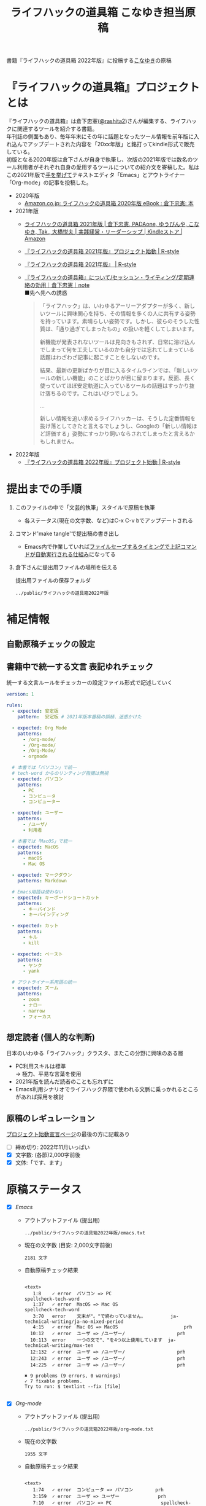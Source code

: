 #+TITLE: ライフハックの道具箱 こなゆき担当原稿
#+PROPERTY: header-args       :mkdirp yes
#+OPTIONS: \n:t

書籍『ライフハックの道具箱 2022年版』に投稿する[[https://twitter.com/_p_snow][こなゆき]]の原稿

* 『ライフハックの道具箱』プロジェクトとは

『ライフハックの道具箱』は倉下忠憲([[https://twitter.com/rashita2][@rashita2]])さんが編集する、ライフハックに関連するツールを紹介する書籍。
年刊誌の側面もあり、毎年年末にその年に話題となったツール情報を前年版に入れ込んでアップデートされた内容を「20xx年版」と銘打ってkindle形式で販売している。
初版となる2020年版は倉下さんが自身で執筆し、次版の2021年版では数名のツール利用者がそれぞれ自身の愛用するツールについての紹介文を寄稿した。私はこの2021年版で[[https://twitter.com/rashita2/status/1455052352340127744][手を挙げて]]テキストエディタ「Emacs」とアウトライナー「Org-mode」の記事を投稿した。

- 2020年版
  - [[https://www.amazon.co.jp/%E3%83%A9%E3%82%A4%E3%83%95%E3%83%8F%E3%83%83%E3%82%AF%E3%81%AE%E9%81%93%E5%85%B7%E7%AE%B1-2020%E5%B9%B4%E7%89%88-%E5%80%89%E4%B8%8B%E5%BF%A0%E6%86%B2-ebook/dp/B08RRQ4ZXS][Amazon.co.jp: ライフハックの道具箱 2020年版 eBook : 倉下忠憲: 本]]
- 2021年版
  + [[https://www.amazon.co.jp/%E3%83%A9%E3%82%A4%E3%83%95%E3%83%8F%E3%83%83%E3%82%AF%E3%81%AE%E9%81%93%E5%85%B7%E7%AE%B1-2021%E5%B9%B4%E7%89%88-%E5%80%89%E4%B8%8B%E5%BF%A0%E6%86%B2-ebook/dp/B09P1LHDPY][ライフハックの道具箱 2021年版 | 倉下忠憲, PADAone, ゆうびんや, こなゆき, Tak., 大橋悦夫 | 実践経営・リーダーシップ | Kindleストア | Amazon]]
  + [[https://rashita.net/blog/?p=30836][『ライフハックの道具箱 2021年版』プロジェクト始動 | R-style]]
  + [[https://rashita.net/blog/?tag=%E3%80%8E%E3%83%A9%E3%82%A4%E3%83%95%E3%83%8F%E3%83%83%E3%82%AF%E3%81%AE%E9%81%93%E5%85%B7%E7%AE%B1-2021%E5%B9%B4%E7%89%88%E3%80%8F][『ライフハックの道具箱 2021年版』 | R-style]]
  + [[https://note.com/rashita/n/n227a80a2446d][『ライフハックの道具箱』について/セッション・ライティング/定期連絡の効用｜倉下忠憲｜note]]
    ■先へ先への誘惑
    #+begin_quote
      「ライフハック」は、いわゆるアーリーアダプターが多く、新しいツールに興味関心を持ち、その情報を多くの人に共有する姿勢を持っています。素晴らしい姿勢です。しかし、彼らのそうした性質は、「通り過ぎてしまったもの」の扱いを軽くしてしまいます。

      新機能が発表されないツールは見向きもされず、日常に溶け込んでしまって何を工夫しているのかも自分では忘れてしまっている話題はわざわざ記事に起こすことをしないのです。

      結果、最新の更新ばかりが目に入るタイムラインでは、「新しいツールの新しい機能」のことばかりが目に留まります。反面、長く使っていてほぼ安定軌道に入っているツールの話題はすっかり抜け落ちるのです。これはいびつでしょう。

      ...

      新しい情報を追い求めるライフハッカーは、そうした定番情報を抜け落としてきたと言えるでしょうし、Googleの「新しい情報ほど評価する」姿勢にすっかり飼いならされてしまったと言えるかもしれません。
    #+end_quote
- 2022年版
  + [[https://rashita.net/blog/?p=31179][『ライフハックの道具箱 2022年版』プロジェクト始動 | R-style]]

* 提出までの手順
:PROPERTIES:
:CREATED:  [2022-11-18 Fri 09:46]
:END:

1. このファイルの中で「文芸的執筆」スタイルで原稿を執筆
   - 各ステータス(現在の文字数、など)はC-x C-v bでアップデートされる
2. コマンド'make tangle'で提出稿の書き出し
   - Emacs内で作業していれば[[file:~/ghq/github.com/p-snow/publications/tangle.el][ファイルセーブするタイミングで上記コマンドが自動実行される仕組み]]になってる
3. 倉下さんに提出用ファイルの場所を伝える

   提出用ファイルの保存フォルダ
   #+name: lhack-toolbox-dir
   #+begin_src emacs-lisp :tangle no :noweb yes :exports results
     (file-relative-name
      (expand-file-name "../public/ライフハックの道具箱2022年版" ".")
      default-directory)
   #+end_src

   #+RESULTS: lhack-toolbox-dir
   : ../public/ライフハックの道具箱2022年版

* 補足情報
:PROPERTIES:
:CREATED:  [2022-11-12 Sat 12:22]
:header-args+: :tangle-mode (identity #o644)
:ID:       1dea9175-0709-4de5-af01-5eb2dfc5a70c
:END:

** 自動原稿チェックの設定
  #+begin_src json :tangle ../config/lhack-tbox.textlintrc :eval no :exports none
    {
      "rules": {
        "preset-ja-technical-writing": {
          "no-exclamation-question-mark": false,
          "sentence-length": {
            "max": 200
          }
        },
        "spellcheck-tech-word": true,
        "textlint-rule-write-good": true,
        "preset-ja-spacing": true,
        "prh": {
          "rulePaths": [
            "./lhack-tbox.yml"
          ]
        }
      }
    }
  #+end_src

** 書籍中で統一する文言 表記ゆれチェック

  統一する文言ルールをチェッカーの設定ファイル形式で記述していく
  #+begin_src yaml :tangle ../config/lhack-tbox.yml :eval no
    version: 1

    rules:
      - expected: 安定版
        pattern:  安定板 # 2021年版本番稿の誤植、迷惑かけた

      - expected: Org Mode
        patterns:
          - /org-mode/
          - /Org-mode/
          - /Org-Mode/
          - orgmode

      # 本書では「パソコン」で統一
      # tech-word からのリンティング指摘は無視
      - expected: パソコン
        patterns:
          - PC
          - コンピュータ
          - コンピューター

      - expected: ユーザー
        patterns:
          - /ユーザ/
          - 利用者

      # 本書では「MacOS」で統一
      - expected: MacOS
        patterns:
          - macOS
          - Mac OS

      - expected: マークダウン
        patterns: Markdown

      # Emacs用語は使わない
      - expected: キーボードショートカット
        patterns:
          - キーバインド
          - キーバインディング

      - expected: カット
        patterns:
          - キル
          - kill

      - expected: ペースト
        patterns:
          - ヤンク
          - yank

      # アウトライナー系用語の統一
      - expected: ズーム
        patterns:
          - zoom
          - ナロー
          - narrow
          - フォーカス
  #+end_src

** 想定読者 (個人的な判断)
日本のいわゆる「ライフハック」クラスタ、またこの分野に興味のある層
+ PC利用スキルは標準
  → 極力、平易な言葉を使用
+ 2021年版を読んだ読者のことも忘れずに
+ Emacs利用シナリオでライフハック界隈で使われる文脈に乗っかれるところがあれば採用を検討

** 原稿のレギュレーション
  [[https://rashita.net/blog/?p=31179][プロジェクト始動宣言ページ]]の最後の方に記載あり
  + [ ] 締め切り: 2022年11月いっぱい
  + [X] 文字数: (各節)2,000字前後
  + [X] 文体:「です、ます」

* 原稿ステータス
- [X] [[* Emacs][Emacs]]
  - アウトプットファイル (提出用)
    #+name: output-emacs
    #+begin_src emacs-lisp :tangle no :noweb yes :exports results
      (file-relative-name
       (file-name-concat "<<lhack-toolbox-dir()>>" "emacs.txt")
       default-directory)
    #+end_src

    #+RESULTS: output-emacs
    : ../public/ライフハックの道具箱2022年版/emacs.txt

  - 現在の文字数 (目安: 2,000文字前後)
    #+begin_src shell :tangle no :noweb yes :exports results
      echo -n $(cat <<output-emacs()>> | wc -m) '文字'
    #+end_src

    #+RESULTS:
    : 2181 文字

  - 自動原稿チェック結果
    #+begin_src shell :tangle no :noweb yes :results output :exports results
      cat "<<output-emacs()>>" | textlint --stdin --config ../config/lhack-tbox.textlintrc | cat -
    #+end_src

    #+RESULTS:
    #+begin_example

    <text>
       1:8    ✓ error  パソコン => PC                         spellcheck-tech-word
       1:37   ✓ error  MacOS => Mac OS                        spellcheck-tech-word
       3:70   error    文末が"。"で終わっていません。         ja-technical-writing/ja-no-mixed-period
       4:15   ✓ error  Mac OS => MacOS                        prh
      10:12   ✓ error  ユーザ => /ユーザー/                   prh
      10:113  error    一つの文で"、"を4つ以上使用しています  ja-technical-writing/max-ten
      12:132  ✓ error  ユーザ => /ユーザー/                   prh
      12:243  ✓ error  ユーザ => /ユーザー/                   prh
      14:225  ✓ error  ユーザ => /ユーザー/                   prh

    ✖ 9 problems (9 errors, 0 warnings)
    ✓ 7 fixable problems.
    Try to run: $ textlint --fix [file]

    #+end_example

- [X] [[* Org-mode][Org-mode]]
  - アウトプットファイル (提出用)
    #+name: output-org
    #+begin_src emacs-lisp :tangle no :noweb yes :exports results
      (file-relative-name
       (file-name-concat "<<lhack-toolbox-dir()>>" "org-mode.txt")
       default-directory)
    #+end_src

    #+RESULTS: output-org
    : ../public/ライフハックの道具箱2022年版/org-mode.txt

  - 現在の文字数
    #+begin_src shell :tangle no :noweb yes :exports results
      echo -n $(cat <<output-org()>> | wc -m) '文字'
    #+end_src

    #+RESULTS:
    : 1955 文字

  - 自動原稿チェック結果
    #+begin_src shell :tangle no :noweb yes :results output :exports results
      cat "<<output-org()>>" | textlint --stdin --config ../config/lhack-tbox.textlintrc | cat -
    #+end_src

    #+RESULTS:
    #+begin_example

    <text>
       1:74   ✓ error  コンピュータ => パソコン        prh
       3:159  ✓ error  ユーザ => ユーザー              prh
       7:10   ✓ error  パソコン => PC                  spellcheck-tech-word
      11:72   error    文末が"。"で終わっていません。  ja-technical-writing/ja-no-mixed-period
      13:98   ✓ error  ユーザ => ユーザー              prh
      17:250  ✓ error  ユーザ => ユーザー              prh
      19:112  ✓ error  ユーザ => ユーザー              prh
      19:117  ✓ error  パソコン => PC                  spellcheck-tech-word
      21:98   ✓ error  ユーザ => ユーザー              prh
      21:113  ✓ error  パソコン => PC                  spellcheck-tech-word

    ✖ 10 problems (10 errors, 0 warnings)
    ✓ 9 fixable problems.
    Try to run: $ textlint --fix [file]

    #+end_example

- [X] [[* 「文芸的プログラミング」と原稿執筆への応用][「文芸的プログラミング」と原稿執筆への応用]]
  - アウトプットファイル (提出用)
    #+name: output-literate
    #+begin_src emacs-lisp :tangle no :noweb yes :exports results
      (file-relative-name
       (file-name-concat "<<lhack-toolbox-dir()>>" "literate-writing.txt")
       default-directory)
    #+end_src

    #+RESULTS: output-literate
    : ../public/ライフハックの道具箱2022年版/literate-writing.txt

  - 現在の文字数
    #+begin_src shell :tangle no :noweb yes :exports results
      echo -n $(cat <<output-literate()>> | wc -m) '文字'
    #+end_src

    #+RESULTS:
    : 1931 文字

  - 自動原稿チェック結果
    #+begin_src shell :tangle no :noweb yes :results output :exports results
      cat "<<output-literate()>>" | textlint --stdin --config ../config/lhack-tbox.textlintrc | cat -
    #+end_src

    #+RESULTS:
    #+begin_example

    <text>
      3:29   ✓ error  コンピュータ => パソコン  prh
      5:135  ✓ error  パソコン => PC            spellcheck-tech-word
      7:205  ✓ error  パソコン => PC            spellcheck-tech-word

    ✖ 3 problems (3 errors, 0 warnings)
    ✓ 3 fixable problems.
    Try to run: $ textlint --fix [file]

    #+end_example

* 原稿
:PROPERTIES:
:CREATED:  [2022-11-29 Tue 14:23]
:END:

注意点: それぞれの節は独立して離れた箇所に配置されるので、節同士で内容が依存するようであってはダメ

** Emacs
:PROPERTIES:
:CREATED:  [2022-11-09 Wed 16:45]
:header-args+: :tangle "../public/ライフハックの道具箱2022年版/emacs.txt"
:ID:       8754255c-d0e2-4b90-98d5-a3ea009c3db2
:END:

- 参考
  + [[https://gihyo.jp/article/2022/11/obsidian-01?utm_source=feed][ローカル環境で動作し、Markdownで書いたノートをつなげるアプリ「Obsidian」とは | gihyo.jp]]
    + Obsidianを紹介する技評サイト内の記事
    + 一般ユーザにObsidianのような多様な切り口で語れるツールの紹介としてお手本になる

*** イントロ・入手方法
:PROPERTIES:
:CREATED:  [2022-11-12 Sat 14:36]
:END:

#+begin_src text :eval no
  Emacsは、パソコン上で動作するテキストエディタです。
  Windows・MacOS・Linux版が無料で利用可能です。
  各OSでのインストール方法は公式サイトをご覧ください。
  WindowsまたはMacOSをお使いで実行可能なアプリファイルを手軽に入手したい方は以下のページからダウンロードするのがよいでしょう。

  Windows版Emacsのダウンロードページ: http://ftp.jaist.ac.jp/pub/GNU/emacs/windows/
  GNU Emacs For Mac OS X: https://emacsformacosx.com/
#+end_src

- Emacsのインストール方法を整理
  1. [X] Executableを公式サイトから入手
     - 公式サイト: [[https://www.gnu.org/software/emacs/][GNU Emacs - GNU Project]]
       + [[http://ftp.jaist.ac.jp/pub/GNU/emacs/windows/][Windows版 Emacsのダウンロードページ]]
       + [[https://emacsformacosx.com/][GNU Emacs For Mac OS X]]
  2. [ ] 利用OSのGUIアプリマネージャを利用
     - 個別利用環境に依存した内容は書かない方がよい
  3. [ ] OSプリインストール版の言及
     - 旧バージョンの利用を促す危険性があるのでNG
     - 近年のMacにはemacsがプリインストールされているのだろうか？
  4. [ ] 利用環境のコマンドラインパッケージマネージャを利用(e.g. brew apt)
     - 本書の想定読者のニーズと不一致
  5. [ ] ソースコードをビルド
     - 本書コンセプトのスコープ外
- [TELL] ダウンロードページのリンカナイズ

*** キーボードで完結するエディタ
:PROPERTIES:
:CREATED:  [2022-11-17 Thu 18:02]
:END:

#+begin_src text :eval no
  プログラムコードの作成から文章執筆まで、テキストデータを扱う作業であれば対応できないものはないと言っても過言ではないほど柔軟性の高いエディタです。
  キーボードのためのエディタという側面もあり、文字入力以外の操作もキーボードで実行可能な設計になっていることが特徴のひとつです。
  離れた場所へのカーソル移動、スクロール、ファイルの削除といった他のアプリならばマウスでおこなう操作もキーボードですばやくできてしまいます。
  多くのショートカットを駆使すれば少ないキータッチで目的の操作がおこなえ、テキスト編集作業がキーボードだけで完結する独特のリズムをもった快楽的な体験となります。
  脳内でのひらめきをテキストへ落とし込むとき、入力装置を操作することでおきる認知的負荷を大きく抑えることのできる稀有なエディタと言えるでしょう。
#+end_src

本書の特徴からEmacsに対して一般的に持ち出される以下のような文脈・視点は排除する
- プログラミング言語編集のための「コードエディタ」としてVS CodeやVimなどとの対比 ([[https://ja.wikipedia.org/wiki/%E3%82%A8%E3%83%87%E3%82%A3%E3%82%BF%E6%88%A6%E4%BA%89#bodyContent][Editor War]])

キーボードのためのエディタ
-

*** EmacsのOS性
:PROPERTIES:
:CREATED:  [2022-11-17 Thu 18:02]
:END:

#+begin_src text :eval no
  一般的なテキストエディタと比べてEmacsのユニークな点は、テキスト編集以外の機能も充実していることでしょう。
  その一例を挙げると、ブラウザ・RSSリーダーなどの情報をインプットするための機能、メール・チャット・SNSなどのコミュニケーションのための機能、ファイラー・バージョン管理などアウトプットを管理するための機能、などがあります。
  通常のテキストエディタがコードや文章を生み出す「アウトプットの場」であるのに対して、Emacsはこのように広い範囲の機能を提供することで「総合的な生産活動の場」として成立します。
  インプットからアウトプットまでのプロセスをEmacsという単一のツールで完結できるので、データの移動や加工、検索などがすべて同じ作法でスムーズにおこなえるのが魅力です。
#+end_src

- [[https://github.com/hayamiz/twittering-mode][twittering-mode]]は利用者の少なさや、コードメンテがあまりされてない状況で書くのは適切か？
  - → 買収からの流れで [[https://codeberg.org/martianh/mastodon.el][mastodon.el]] がにわかに盛り上がってる
  - 本記事では「SNS」とまるめて表記することにした

*** 高いカスタマイズ性
:PROPERTIES:
:CREATED:  [2022-11-17 Thu 18:06]
:END:

#+begin_src text :eval no
  さらにEmacsには、ユーザーの好みに合わせて自由にカスタマイズできるという特性があります。
  カスタマイズできる項目は、各部の色やフォントなどUIの基本的な要素から、キーボードショートカット、各機能の動作を決定する調整値などで、実に幅広くまたその数は膨大です。
  そのうえEmacs Lispというプログミング言語を使えば、Emacsが提供するさまざまな機能を自在に組み合わせて使うことができ、自分の生産活動に特化した至福の環境をつくることができます。
#+end_src

*** 学習コスト
:PROPERTIES:
:CREATED:  [2022-11-17 Thu 18:07]
:END:

#+begin_src text :eval no
  Emacsを快適に使えるようになるためには、その特異なキー操作に慣れたり、設定言語であるEmacs Lispをある程度は理解して書けるようになることが望ましいでしょう。
  使い方を学んでいく上では、Emacs内蔵の充実したマニュアルが役に立ちます。
  また世界中の多数のユーザーから、掲示板・動画・SNS・メーリングリストなどのメディアを通してノウハウを手に入れることもできます。
  さらに近年では、あらかじめ特定の目的のための設定が施されたSpacemacsなどのスターターキットが登場し、初期ユーザーの学習コストを抑えてEmacsを利用開始できる方法として注目を集めています。
#+end_src

preconfigured emacsの呼び方[[https://www.emacswiki.org/emacs/StarterKits][EmacsWiki]]に倣ってスターターキット
- starter kit
- emacs distribution

*** オープンソース
:PROPERTIES:
:CREATED:  [2022-11-12 Sat 14:37]
:END:

#+begin_src text :eval no
  Emacsは長い間オープンソースソフトウェア(OSS)として開発されてきました。
  オープンソースとは、主に有志が開発し、ソースコードはネット上で公開され、誰でも自由に利用できるソフトウェアを生み出す体制のことです。
  この意味で企業が主体となって開発する製品ソフトウェアとは異なる性質をもちます。
  製品ソフトウェアは、企業の経営判断によって開発が終了するといった事態が起こりえますが、OSSではそのようなことはありません。
  もちろんOSSであっても、開発者やユーザーが離れていくことによりプロジェクトが衰退や消滅するケースはあります。
  しかしEmacsには、長年にわたって育まれた層の厚いコミュニティがあり、現在でも活発に活動していることから、数年のうちに消滅するといった心配は無用でしょう。
#+end_src

このパラグラフでは話をオープンソースまでに止めること
OSSの話の延長にはFLOSSの話があり、GNU Emacsの始祖であるストールマンがFree Softwareムーブメントの先導的役割を果たしたことから、この話題を取り上げたくはなるがこの書籍のスコープではない。

*** 2022年のEmacsの話題
:PROPERTIES:
:CREATED:  [2022-11-19 Sat 15:03]
:END:

#+begin_src text :eval no
  2022年の4月にはEmacsのバージョン28.1がリリースされました。
  このバージョンではさまざまな機能の追加や不具合修正が施されています。
  中でも最も注目すべき点は、Emacsの処理速度を格段に速くするための仕組みが導入されたことでしょう。
  ただし、この機能を有効にするためには決められた方法でアプリを作成する必要があります。
  28.1であっても本機能を利用できない場合があることにはご注意ください。
  詳しくは「GccEmacs」というキーワードとご利用のOS名を組み合せてネット検索してみてください。
#+end_src

- 2022年のEmacsトピックは何と言ってもnative comp(GccEmacs)機能が搭載された28.1が出たことだが本書でどう書くかが課題
  - [[https://www.masteringemacs.org/article/whats-new-in-emacs-28-1][What's New in Emacs 28.1? - Mastering Emacs]]
  - 配布しているバイナリはnative compがオンになっているのか？

*** アウトロ・総括
:PROPERTIES:
:CREATED:  [2022-11-12 Sat 14:38]
:END:

#+begin_src text :eval no
  Emacsは使い方を学習する必要でありながらも、使えるようになれば自分のこだわりを徹底的に反映できるツールです。
  自分のための生産活動の場をじっくりつくりあげることに興味のある方にはおすすめします。
#+end_src

** Org Mode
:PROPERTIES:
:ID:       f2ac8a38-bc45-4566-8b50-262cc0c5ac07
:header-args+: :tangle "../public/ライフハックの道具箱2022年版/org-mode.txt"
:END:

*** 丁寧なイントロ
:PROPERTIES:
:CREATED:  [2022-11-20 Sun 13:45]
:END:

#+begin_src text :eval no
  Org Modeの説明の前にテキストエディタEmacsとModeの話をしましょう。
  EmacsにはModeという概念があります。
  Modeとは、特定のコンピュータ言語のために最適化された表示方法や編集コマンドを提供する内部状態のことです。
  Emacsはファイルを開くとき、ファイルに書かれた言語を自動的に判別して適切なModeへの切り替えをします。
  プレーンテキストファイルを開けばText Modeに、JSONファイルを開けばJson Modeに、Pythonのソースコードを開けばPython Modeに切り替わる、といった具合です。

  そしてマークダウンに似た、構造化された文章を表現するための独自記法ファイルを開いたとき有効になるのがOrg Modeです。
  この独自記法を本書ではOrg記法と呼びます。
  Org記法では、アウトラインをはじめハイパーリンク・表・TODOなどの表現ができます。
  Org Modeは、この多様な文書表現を活かして実に多くの機能をユーザーに提供します。
  つまりOrg Modeとは、Emacsを多機能アウトライナーとして使用する場合の名称だとご理解ください。
#+end_src

- [X] Org-modeの表記はどうする？
  + Org Mode
  + org-mode
  + Org-Mode
  + Org-mode
- [TELL] Org Modeの表記を変えたことを連絡

*** アウトライナーとしてのOrg
:PROPERTIES:
:CREATED:  [2022-11-09 Wed 16:45]
:header-args+: :tangle "../public/ライフハックの道具箱2022年版/org-mode.txt"
:END:

#+begin_src text :eval no
  アウトライナーとしてのOrg Modeの特筆すべき点は、Emacsの得意とするキーボード操作でアウトライン項目の折り畳み・移動・ズーム・検索などが自在に素早く行えることでしょう。主要なキーボードショートカットを覚えれば、アウトライン操作と文章作成がキーボードという軸でシームレスにつながり、両手をキーボードのホームポジションから移動させることなく、編集対象に最大限の注意を向けながら作業できます。
#+end_src

*** 機能の紹介                                :ARCHIVE:
:PROPERTIES:
:CREATED:  [2022-11-16 Wed 18:35]
:END:

#+begin_src text :eval no :tangle no
  もう一つ、Org-modeの特長として挙げられるのが、Emacsの拡張性の高さを活かして生み出された多くの機能を無料で利用できる点です。そのすべてを挙げると際限がないほどですが、一例としては、プロジェクト管理・タスクの実行時間の計測・表計算・メモの簡単な取り込み・いろいろな情報源へのリンク・HTMLなどへのエクスポートと言ったものがあります。さらに2021年には、Roam Researchにヒントを得たOrg-roamというパッケージの安定版がリリースされ、本書で言うネットワークファーミングツールとしての機能も備えるようになりました。これらのOrg-modeが提供する豊富な機能とEmacsが持つカスタマイズ性の高さを組み合わせて、日常生活や仕事における知識・タスク・資料などのさまざまな情報を管理・活用する環境をつくることがOrg-modeを使う醍醐味でしょう。
#+end_src

*** 想定される主な使われ方
:PROPERTIES:
:CREATED:  [2022-11-23 Wed 16:31]
:END:

#+begin_src text :eval no
  Org Modeはパソコン上のファイルの中で情報を管理するので、個人での情報の利活用に向いています。
  中でも、タスク管理・ナレッジベース構築・アイデア整理・文章作成・プログラミング開発支援の分野で利用されていることが多い印象です。

  以下のリンクからタスク管理をしている様子を動画でご覧いただくことができます。

  Org My Life 01: Org Modeを使ったタスク・プロジェクト管理方法: https://youtu.be/cpD3OH20KDw

  専用のタスク管理アプリと比べるとずいぶん趣の異なる風景がご覧いただけたのではないでしょうか。
  Emacsは見た目について自由度高く設定できるので、この動画で見たようなダークテーマやフォントサイズはユーザーの好みに合わせて変更できることは付言させてください。

  Org Modeでタスク管理をするときに大活躍するのが動画でも登場したOrg Agendaです。
  Org Agendaは、与えられた条件によってさまざまな視点のタスクリストを動的につくる機能をもちます。
  タスク管理の領域以外にも、Org Modeはさまざまな機能を提供しています。
  ぜひ公式サイトを覗いてご自身の目的にあった機能を見つけてみてください。
#+end_src

*** オープンソース
:PROPERTIES:
:CREATED:  [2022-11-30 Wed 16:11]
:END:

#+begin_src text :eval no
  Org ModeはEmacsと同様にオープンソースで開発されています。
  オープンソースの説明はEmacsの節をご覧ください。
  ソフトウェアとしてのOrg Modeは、コア部分と拡張部分に分けて見ることができます。
  Emacs本体に組み込まれているコア部分はコミュニティで開発・管理されていて、Org Modeの中心となる機能を提供しています。
  拡張部分は世界中の開発者が自由な発想でつくったさまざまな機能を提供するもので、インターネット上で公開されています。
  このような開発体制のため、全体としては巨大なエコシステムを実現しつつ、各ユーザーは好みの拡張機能だけをインストールして利用できます。
#+end_src

*** データと機能の柔軟性
:PROPERTIES:
:CREATED:  [2022-11-30 Wed 16:13]
:END:

#+begin_src text :eval no
  Org Modeで提供される機能は、どれもカスタマイズ性が高く柔軟に動作するのが特徴です。
  その理由は、Org記法で構造化されたテキストデータをEmacs Lispというプログラミング言語で扱えるからでしょう。
  また、データはユーザーのパソコンの中にファイルとして保存されるので、消失するリスクの管理さえすれば何でも自由にできてしまうのが魅力です。
  例えば、Gitを使ってバージョン管理ができますし、文書変換ツールpandocを使ってPDFに出力してチーム共有もできます。
#+end_src

*** 個人の情報管理ツールの選定基準
:PROPERTIES:
:CREATED:  [2022-11-30 Wed 16:12]
:END:

#+begin_src text :eval no
  個人的なデータは人生の中で長くつきあうものです。
  ですからそれを管理するツールは、できれば同じかたちで長く使えるものが望ましいでしょう。
  その意味では、オープンソース体制での開発や、ユーザーデータがテキスト形式でパソコン内に存在する点は、軽視できないポイントと言えるでしょう。
  情報管理ツールを選ぶときは表面的な機能や華々しい見た目だけでなく、さまざまな視点を取り入れてみることをおすすめします。
#+end_src

*** アウトライン構造と私たちの思考方法        :ARCHIVE:
:PROPERTIES:
:CREATED:  [2022-11-29 Tue 17:48]
:END:

#+begin_src text
  上記の動画では、プロジェクトとタスクをアウトラインの親子関係で表現して管理しました。

  一方でタスク同士は横の関係を築き、リストとして表現されました。

  私たちの暮らしはこのような構造をもった情報で溢れていることにお気づきでしょうか。

  このような親子関係または兄弟関係で情報同士の関係性を表して階層化・リスト化するアウトラインの表現力は力があります。




  アウトライン構造のデータは私たちに馴染深い

  による情報表現と私たちの考え方との親和性です。

  情報の親子関係と兄弟関係を利用した階層式とリスト式を組合わせた表現は実世界のかなりのものを表現できます。
  今回はプロジェクト・タスクを表現しましたが、私の身のまわりには溢れています。

  近代社会に生きる私たちは「情報をあつかう」と言ったときに知らず知らずのうちにアウトライン構造を内面化しているのではないでしょうか。

  1.階層式・リスト式の情報表現は実世界のいろいろなものに適用可能。
#+end_src

- プロジェクト・タスク
- カレンダー日時(年・月・日)
- 行政管理区分(国・県・自治体)
- 住所
- インターネットドメイン
- 企業内組織図
- 図書分類法
- 生物分類
- Webサイトマップ
- 帳簿

*** 主な機能の紹介とワークフローの例          :ARCHIVE:
:PROPERTIES:
:CREATED:  [2022-11-22 Tue 15:09]
:END:

#+begin_src text :eval no :tangle no
  ここではタスク管理に関連するOrg Modeの代表的な機能をいくつか紹介します。
  Org Agendaは、タスク管理を実現する機能です。アウトライナーの一項目でタスクを表現し、実施日時や優先度などの付加データを設定することで適切なタイミングで実行すべきタスクを検索できる機能を提供します。
  Org Captureは、メモすばやく取るための機能です。
  Org Clockは、タスクの実行記録をとるための機能です。

  これらの機能を使って実際にどんなことができるのか具体例をご紹介しましょう。
  とあるプロジェクトで新たなタスクが発生し、この実施を引き受けたと仮定します。
  まずは、アウトライン上にタスクをつくります。
  すでにプロジェクト用の項目があるとするとその一階層下に新たに項目を作成しタイトルをつけ、タイトルの前にTODOと入力します。ここでタスクの締切を入力します。
  タスクの締切が数日後に迫ると、Org Agendaはそのことを通知してくれます。そこでタスクにとりかかります。
  Org Clockを使ってタスクの開始を宣言します。
  タスク実行中に収集した情報やアイデアはメモとしてOrg Captureの機能を使って保存します。これらの情報はタスク項目の場所に自動的に集約されます。

  このワークフローで、タスクの実施の通知、タスクベースでのメモや情報の集約、タスク実行時間の集計、ができてしまいました。

  このように複数の機能を組合わせて利用してワークフローを組み上げることで、結果的に大きな効果を得られるのが特徴です。このときEmacs上で実施していることでこの組み上げがよりスムーズになることも忘れてはいけません。

  専用のタスク管理アプリの御株を奪うと言えるでしょう。
#+end_src

- Orgの機能紹介としては列挙していくよりも充填分野を比較的詳しく書いた方が訴求力はあるのではないか？
- [[https://www.weblio.jp/content/%E5%BE%A1%E6%A0%AA%E3%82%92%E5%A5%AA%E3%81%86][「御株を奪う」の意味や使い方 わかりやすく解説 Weblio辞書]]

*** MarkdownとOrg記法                         :ARCHIVE:
:PROPERTIES:
:CREATED:  [2022-11-19 Sat 17:20]
:END:

#+begin_src text :eval no
  最後に、Org記法についてふれておきましょう。
  共通部分の仕様が標準化されているマークダウンとは異なり、Org記法はOrg Modeとともに発展してきました。
  つまり、Org Modeでの実装が事実上のOrg記法の標準となっています。

  想像に難くありませんが、Org記法はEmacsおよびOrg Modeの都合を色濃く反映したものになりました。
  その結果、Org記法エディタとしてのOrg Modeは洗練され、関連機能は非常に充実しています。
  一方で、他のエディタでのOrg記法の編集や、Org Mode自体の外部移植には今のところ輝かしい成功の例を見ません。

  個人の情報管理ツールという分野は、ソフトウェア開発の視点から見て難しさを孕んでいると言えます。
  その理由は、長期間の利用に耐えること、多様なユーザーのニーズに応え続けなければいけないこと、マネタイズが難しいこと、などが考えられます。
#+end_src

本節は一般ユーザには難しい内容になってしまった
- 昨年版も読んだユーザ(ある程度理解が高まった読者と想定)のための追加サービスコンテンツ的位置付け、としたい

Markdownの標準化関連情報 (内容の裏取り)
- [[https://www.rfc-editor.org/rfc/rfc7763][RFC 7763: The text/markdown Media Type]]
- [[https://tex2e.github.io/rfc-translater/html/rfc7764.html][RFC 7764 - Guidance on Markdown: Design Philosophies, Stability Strategies, and Select Registrations 日本語訳]]
- [[https://en.wikipedia.org/wiki/Markdown][Markdown - Wikipedia]]
- [[https://qiita.com/tk0miya/items/eb44760f76acfa248e3d][Markdown 界の新星、Markdown for SSW とは - Qiita]]
- [[https://www.oberlo.com/blog/markdown-editors][You Should Try These Markdown Text-Editors]]

- [TELL] 2022年版でLogseqを取り上げるのが確認

** 「文芸的プログラミング」と原稿執筆への応用
:PROPERTIES:
:CREATED:  [2022-11-18 Fri 16:01]
:header-args+: :tangle "../public/ライフハックの道具箱2022年版/literate-writing.txt"
:END:

*** 文芸的プログラミング (Literate Programming)
:PROPERTIES:
:CREATED:  [2022-11-12 Sat 15:26]
:END:

- 文芸的プログラミング
  + [[https://en.wikipedia.org/wiki/Literate_programming][Literate programming - Wikipedia]]
    #+begin_quote
    According to Knuth,[8][9] literate programming provides higher-quality programs, since it forces programmers to explicitly state the thoughts behind the program, making poorly thought-out design decisions more obvious. Knuth also claims that literate programming provides a first-rate documentation system, which is not an add-on, but is grown naturally in the process of exposition of one's thoughts during a program's creation.
    #+end_quote
  + [[http://www.literateprogramming.com/index.html][Literate Programming]]
  + [[https://www.cs.tufts.edu/~nr/noweb/][Noweb home page]]
- 2021年版の記述の問題点
  - literate programmingは単なるコードとドキュメントを組合わせるシステムではない
    + literate programming is not documentation generator
  - プログラミングをweaveすることが重要

**** LP紹介
:PROPERTIES:
:CREATED:  [2022-11-26 Sat 15:23]
:END:

#+begin_src text :eval no
  「文芸的プログラミング」は、D.クヌース氏が提案したプログラミング方法論です。
  ソースコードを書くとき、その理論的背景を説明する文章も同時に書くことを奨励するものです。
  「文芸的」な読みものをつくり上げるように「プログラミング」できるのでこのような名前になりました。

  一般的にプログラミングとは頭の中で理論を構築し、そこからコンピュータの処理内容を考え、それをコードに落とし込む作業だと言えます。
  しかし頭の中だけで組立てられた理論は、正確さが欠けていたり最適でなかったりすることがあります。
  「文芸的プログラミング」では、できるだけ細かい断片ごとにコードと説明文をセットで書くことで、貧弱な理論のもとで書かれようとしているコードを自動的にあぶり出すという効果があります。
  また、コードを作成する人にとって説明文を書く行為はコードについて深く考えることに相当するので、考えながら書くという姿勢を習慣づけることができるよい環境とも言えます。
#+end_src

**** WEBシステムの説明
:PROPERTIES:
:CREATED:  [2022-11-26 Sat 15:26]
:END:

#+begin_src text :eval no
  クヌース氏は方法論とともに「文芸的プログラミング」を支援するシステムも発表しています。
  このシステムでは、主に2つの機能を提供します。
  1つは、上記で説明したような、コードと説明文が共存する文書を作成可能にする環境の提供です。
  もう1つは、この文書からコードだけを抜き出し、パソコン上で実行可能なファイルを別途作成する機能です。
#+end_src

- 2021年版の記述 (tangle対象外)
#+begin_src text :eval no :tangle no
  一方で、Org-modeはプログラムコードの作成にも貢献します。一般的にプログラムコードを書く場合、コードの中にコメントとして変数や関数または処理の説明を書いて読み手にプログラムの意図を伝えます。ところが、コメントとして書ける分量は限定的であり、表現力も乏しいことから、プログラムの説明をする手段として充分とは言いがたい面があります。

  この問題を解決する手段をOrg-modeは備えています。Org-modeではコードブロックという、コードを収めるための記述様式があり、これは文書中のどこにでも、何個でも配置することができます。このコードブロックの仕組みを使うと、コードの中にコメントとして説明を書くという従来の構造とは逆の、つまり、説明(ドキュメント)の中にコードを書くという構造をつくることができます。ここでのポイントは、ドキュメント内に分散的に配置されたコードの断片は、Org-modeの機能を使うことにより、結合されてドキュメントとは別の一つの実行可能ファイルとして出力できる点です。

  この仕組みを使うメリットはいくつかあります。まず、ドキュメントはOrg-modeの形式で書けるので、アウトラインの階層構造などを使って表現力豊かにに記述できます。そして、ドキュメント内の各説明とそれを実現するコードを対応するかたちで配置できるので、プログラムの読み手の理解を深めます。「文芸的プログラミング」と呼ばれるこの手法は、プログラム作成のパラダイムを変えうる試みであり、適用範囲も広いため、一部で注目を集めています。Org-modeは文芸的プログラミングを強力にサポートするプラットフォームです。
#+end_src

**** LPツールとしてのOrg Mode
:PROPERTIES:
:CREATED:  [2022-11-27 Sun 16:52]
:END:

#+begin_src text :eval no
  「文芸的プログラミング」を支援するツールはクヌース氏の発表したもののほかにもいくつか存在します。
  そのうちの1つがOrg Modeです。
  Org Modeではコードブロックという、コードを収めるための記述様式があります。
  これはOrg記法の文書中のどこにでも何個でも配置できます。
  この特性を利用してコードと説明文が寄り添う文書を作成できます。
  またコードブロック内のコードだけを集約して吐き出すことができ、この結果がパソコンで実行可能なファイルとなります。
#+end_src

*** 執筆への応用
:PROPERTIES:
:CREATED:  [2022-11-21 Mon 12:21]
:END:

#+begin_src text :eval no
  さて、Org Modeのコードブロックに記述可能なのはプログラミングのコードだけではありません。
  日本語で書かれた一般的な文章も入れられるのです。
  この性質を利用すると、例えばコードブロック内に文章を置き、その文章の作成に役立つ情報を周辺に共存させることができます。
  これは、「文芸的プログラミング」の手法を本や論文の原稿執筆に応用できることを意味します。
  原稿の素材となるメモや執筆に必要な周辺情報を揃えながら、原稿をつくり上げていくスタイルが可能なのです。
#+end_src

**** 本原稿を実践例として
:PROPERTIES:
:CREATED:  [2022-11-27 Sun 12:58]
:END:

#+begin_src text :eval no
  実はみなさんが今読んでいるこの原稿は、この応用手法によってつくり上げられ、Org Modeの機能によって単独ファイルとして書き出されたものです。
  全体の文書は以下のURLから参照できます。

  https://github.com/p-snow/publications/blob/main/sources/toolbox-for-lifehacking.org
#+end_src

- メモの種類と効能
  + 本書全体の説明と執筆までの経緯
    + 翌年執筆時のための情報整理など
  + 原稿の締切・文体・文字数の制限
    + 原稿の基本事項の遵守性の担保
  + 構文チェック結果
    + 常に更新されるので執筆最終段階でのカタストロフなエラーを防衛
  + パラグラフ毎にタイトル付けしてアウトライン化
    + とにかく仮でもタイトルをつけることによってそこに書いていく文章の軸ができる
  + 書いた内容を裏付ける情報源へのリンク
    + 情報の正確性
  + 疑似他者からのツッコミ
    + とにかく筆を前に進める効果あり

- 作成された文章(アウトプット)は読者のためのストリーム
- 「文芸的執筆」で書かれるのは著者のための文脈
- 読者に見せたい景色と著者が見るべき景色は違う
- キーワード「タングル(tangle)」

「文芸的ライティング」に関連しそうな記事
- [[https://rashita.net/blog/?p=31107][執筆はメモからはじめる | R-style]]
- [[https://www.amazon.co.jp/s/?ie=UTF8&keywords=%E3%83%A9%E3%82%A4%E3%83%86%E3%82%A3%E3%83%B3%E3%82%B0%E3%81%AE%E5%93%B2%E5%AD%A6&index=aps&jp-ad-ap=0&tag=googhydr-22&ref=pd_sl_90c3vl0xf7_e&adgrpid=123096038613&hvpone=&hvptwo=&hvadid=526999532797&hvpos=&hvnetw=g&hvrand=13513219974531199108&hvqmt=e&hvdev=c&hvdvcmdl=&hvlocint=&hvlocphy=1009441&hvtargid=kwd-1348666690798&hydadcr=13759_10902662&gclid=EAIaIQobChMInM65-LXI-wIVlLmWCh2weAaGEAAYASAAEgKK-fD_BwE][Amazon.co.jp : ライティングの哲学]]
  + [[https://ji-sedai.jp/series/outliner/02.html][第2回 制約と諦めのススメ - 苦しみの執筆論　千葉雅也×山内朋樹×読書猿×瀬下翔太：アウトライナー座談会 | ジセダイ]]
    #+begin_quote
    山内　ですね。あとぼくの場合は原稿の書き始めの負荷を下げるとともに、ちゃんと終わらせるってことも重要なテーマで。内容的にも期日的にも。なので依頼が来たらその時点でトピックの頭に〆切の月日を明示したり、下位トピックの冒頭にこの原稿の文字数や方針といったメタ情報のトピックを立てたりするんですよ。原稿があらぬ方向に向かってぐちゃぐちゃになっていったり、〆切間近になっても全体を顧みずに同じ箇所をひたすらこねくり回したりしないように、常に意識しておいたほうがいいメタ情報を可視化しておく。ほとんど行動療法的にこの問題には対処しています。
    #+end_quote
  + [[https://ji-sedai.jp/series/outliner/03.html][第3回「考えること」と「書くこと」 - 苦しみの執筆論　千葉雅也×山内朋樹×読書猿×瀬下翔太：アウトライナー座談会 | ジセダイ]]
    #+begin_quote
    ツールが思考に対してどんな影響を与えたかという話について、千葉さんの言葉を拝借していえば、「思考しないで思考する」ことに使えているのかなと。アウトライナー上で作業していることが、かなりの部分、全部ではないですが思考の肩代わりをしてくれている。アウトライナー上でどういう作業をどういう手順でやるかということも、手の動きとしてある程度決まってきていて。並べ替える、分割する、分析する、詳細を決めてもう一回隠して......ということを手が覚えていて、頭でやらないといけないことを肩代わりしてくれている、という影響はあった気がしますね。
    ...
    書きながらよく詰まることがあるわけです。詰まったらなにをするかというと、「これは知識が足りない詰まり方だから調査をする」「これはアイデアが足りなかったから、『アイデア大全』の技法リストのなかからふたつみっつ飛ばしてなにか使う。突破できたら次に行く」というふうにします。
    #+end_quote
- [[https://dot.asahi.com/wa/2022091500019.html?page=1][朝日新聞記者の「文章術」 “先に見出しを考える”が吉？〈週刊朝日〉 | AERA dot. (アエラドット)]]
- [[https://cyblog.jp/354][考えてから書くか、考えながら書くか | シゴタノ！]]
**** どんな情報を揃えながら書くのか
:PROPERTIES:
:CREATED:  [2022-11-27 Sun 11:08]
:END:

#+begin_src text :eval no
  以下では、上記文書の中でどのような情報を揃えながら原稿を書いたのかを、その効能を考察しながら説明してみます。
#+end_src

#+name: count
#+HEADER: :var init="1"
#+begin_src shell :noweb no :eval yes :tangle no :results output :var cfile="tmp-count.txt" :exports none
  if [ -f ${cfile} ]; then
    counter=$(cat ${cfile})
  else
    counter=${init}
  fi

  echo -n $((${counter} + 1)) > ${cfile}
  echo -n ${counter}
#+end_src

***** バックグラウンド情報
:PROPERTIES:
:CREATED:  [2022-11-28 Mon 15:24]
:END:

#+begin_src text :noweb yes
  <<count()>>つ目は、書籍全体の説明や私が執筆するまでの経緯などのバックグラウンド情報です。
  年刊誌である本書へは毎年アップデートした内容を寄稿するのですが、基本事項を再確認して1年ぶりの執筆をスムーズに再スタートさせるのに役立ちます。
#+end_src

***** 自動原稿チェック
:PROPERTIES:
:CREATED:  [2022-11-29 Tue 11:29]
:END:

#+begin_src text :noweb yes
  <<count()>>つ目は、自動原稿チェックのためのルールとチェック結果です。
  本書で要求される表現方針と普段の自分の言葉遣いとのミスマッチを予め洗い出しておき、ルール違反を即座に検知できる仕組みをつくります。
  特に締切間際の慌しい状況で見落しがちな初歩的な問題の発見・修正に役立ちます。
#+end_src
***** 疑似小見出し
:PROPERTIES:
:CREATED:  [2022-11-29 Tue 11:40]
:END:

#+begin_src text :noweb yes
  <<count()>>つ目は、文脈的な塊につける疑似小見出しです。
  文章を書いた後で文脈を見つけて名付けることもありますし、逆に小見出しをつけてから書き始めることもあります。
  前者はアウトライン操作をするときの最小単位として利用できますし、後者は文章の軸がぶれることなく書き進めるのに役立ちます。
#+end_src
***** 情報源へのリンク
:PROPERTIES:
:CREATED:  [2022-11-29 Tue 11:42]
:END:

#+begin_src text :noweb tangle
  <<count()>>つ目は、参考にした情報源へのリンクです。
  文章内で書いた情報の正確性の確認などをハイスピードで実施できます。
#+end_src
***** ツッコミ
:PROPERTIES:
:CREATED:  [2022-11-29 Tue 11:43]
:END:

#+begin_src text :noweb tangle
  <<count()>>つ目は、とりあえず書いた原稿に対して思い浮かんだツッコミです。
  ツッコミから重要な気づきを得られることもありますが、今は書き進めたいという段階では足枷になり得ます。
  ツッコミを保存することで心安らかに筆を進めることができます。
#+end_src
**** 総括
:PROPERTIES:
:CREATED:  [2022-11-29 Tue 11:54]
:END:

#+begin_src text
  以上は私の実践ですが、工夫次第でいろいろな執筆手法を実装できる枠組みであることがこの仕組みのよいところです。
  みなさんも自分で描いた執筆方法を具現化する場としてこのような仕組みを取り入れてみてはいかがでしょうか。
#+end_src
